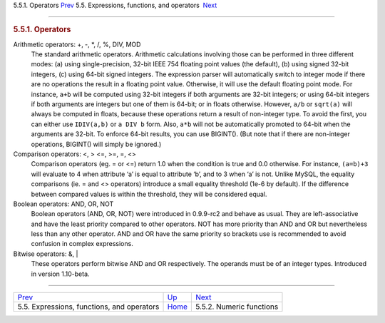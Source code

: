 .. raw:: html

   <div class="navheader">

5.5.1. Operators
`Prev <expressions.html>`__ 
5.5. Expressions, functions, and operators
 `Next <numeric-functions.html>`__

--------------

.. raw:: html

   </div>

.. raw:: html

   <div class="sect2">

.. raw:: html

   <div class="titlepage">

.. raw:: html

   <div>

.. raw:: html

   <div>

.. rubric:: 5.5.1. Operators
   :name: operators
   :class: title

.. raw:: html

   </div>

.. raw:: html

   </div>

.. raw:: html

   </div>

.. raw:: html

   <div class="variablelist">

Arithmetic operators: +, -, \*, /, %, DIV, MOD
    The standard arithmetic operators. Arithmetic calculations involving
    those can be performed in three different modes: (a) using
    single-precision, 32-bit IEEE 754 floating point values (the
    default), (b) using signed 32-bit integers, (c) using 64-bit signed
    integers. The expression parser will automatically switch to integer
    mode if there are no operations the result in a floating point
    value. Otherwise, it will use the default floating point mode. For
    instance, ``a+b`` will be computed using 32-bit integers if both
    arguments are 32-bit integers; or using 64-bit integers if both
    arguments are integers but one of them is 64-bit; or in floats
    otherwise. However, ``a/b`` or ``sqrt(a)`` will always be computed
    in floats, because these operations return a result of non-integer
    type. To avoid the first, you can either use ``IDIV(a,b)`` or
    ``a DIV b`` form. Also, ``a*b`` will not be automatically promoted
    to 64-bit when the arguments are 32-bit. To enforce 64-bit results,
    you can use BIGINT(). (But note that if there are non-integer
    operations, BIGINT() will simply be ignored.)

Comparison operators: <, > <=, >=, =, <>
    Comparison operators (eg. = or <=) return 1.0 when the condition is
    true and 0.0 otherwise. For instance, ``(a=b)+3`` will evaluate to 4
    when attribute ‘a’ is equal to attribute ‘b’, and to 3 when ‘a’ is
    not. Unlike MySQL, the equality comparisons (ie. = and <> operators)
    introduce a small equality threshold (1e-6 by default). If the
    difference between compared values is within the threshold, they
    will be considered equal.

Boolean operators: AND, OR, NOT
    Boolean operators (AND, OR, NOT) were introduced in 0.9.9-rc2 and
    behave as usual. They are left-associative and have the least
    priority compared to other operators. NOT has more priority than AND
    and OR but nevertheless less than any other operator. AND and OR
    have the same priority so brackets use is recommended to avoid
    confusion in complex expressions.

Bitwise operators: &, \|
    These operators perform bitwise AND and OR respectively. The
    operands must be of an integer types. Introduced in version
    1.10-beta.

.. raw:: html

   </div>

.. raw:: html

   </div>

.. raw:: html

   <div class="navfooter">

--------------

+-----------------------------------------------+-----------------------------+--------------------------------------+
| `Prev <expressions.html>`__                   | `Up <expressions.html>`__   |  `Next <numeric-functions.html>`__   |
+-----------------------------------------------+-----------------------------+--------------------------------------+
| 5.5. Expressions, functions, and operators    | `Home <index.html>`__       |  5.5.2. Numeric functions            |
+-----------------------------------------------+-----------------------------+--------------------------------------+

.. raw:: html

   </div>
